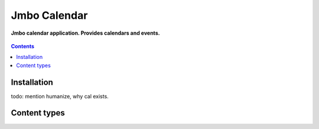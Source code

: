 Jmbo Calendar
=============
**Jmbo calendar application. Provides calendars and events.**

.. figure:: https://travis-ci.org/praekelt/jmbo-calendar.svg?branch=develop
   :align: center
   :alt: Travis

.. contents:: Contents
    :depth: 5

Installation
------------
todo: mention humanize, why cal exists.

Content types
-------------


